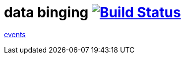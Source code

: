= data binging image:https://travis-ci.org/daggerok/polymer-examples.svg?branch=master["Build Status", link="https://travis-ci.org/daggerok/polymer-examples"]

link:https://www.polymer-project.org/1.0/docs/devguide/events[events]
